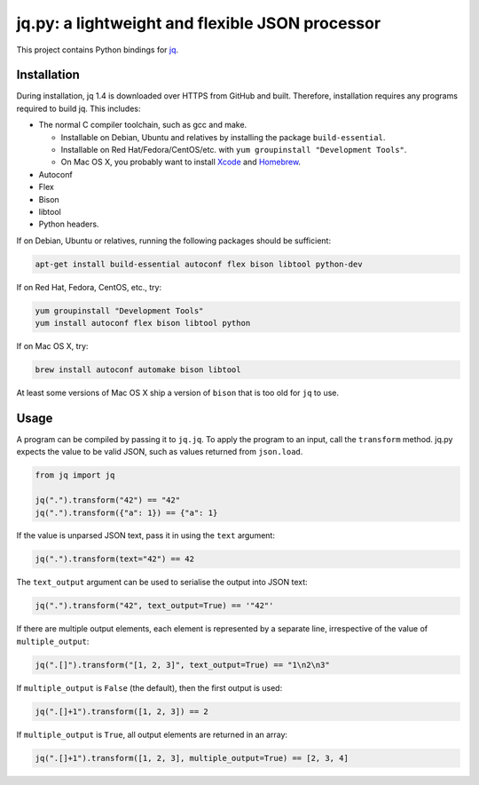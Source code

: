 jq.py: a lightweight and flexible JSON processor
================================================

This project contains Python bindings for
`jq <http://stedolan.github.io/jq/>`_.

Installation
------------

During installation,
jq 1.4 is downloaded over HTTPS from GitHub and built.
Therefore, installation requires any programs required to build jq.
This includes:

* The normal C compiler toolchain, such as gcc and make.

  - Installable on Debian, Ubuntu and relatives by installing the package ``build-essential``.
  - Installable on Red Hat/Fedora/CentOS/etc. with ``yum groupinstall "Development Tools"``.
  - On Mac OS X, you probably want to install `Xcode
    <https://developer.apple.com/xcode/>`_ and `Homebrew <http://brew.sh/>`_.

* Autoconf

* Flex

* Bison

* libtool

* Python headers.

If on Debian, Ubuntu or relatives, running the following packages should be sufficient:

.. code-block:: sh

    apt-get install build-essential autoconf flex bison libtool python-dev

If on Red Hat, Fedora, CentOS, etc., try:

.. code-block:: sh

    yum groupinstall "Development Tools"
    yum install autoconf flex bison libtool python

If on Mac OS X, try:

.. code-block:: sh

    brew install autoconf automake bison libtool

At least some versions of Mac OS X ship a version of ``bison`` that is too old for ``jq`` to use.

Usage
-----

A program can be compiled by passing it to ``jq.jq``.
To apply the program to an input, call the ``transform`` method.
jq.py expects the value to be valid JSON,
such as values returned from ``json.load``.

.. code-block:: python

    from jq import jq

    jq(".").transform("42") == "42"
    jq(".").transform({"a": 1}) == {"a": 1}

If the value is unparsed JSON text, pass it in using the ``text``
argument:

.. code-block:: python

    jq(".").transform(text="42") == 42

The ``text_output`` argument can be used to serialise the output into
JSON text:

.. code-block:: python

    jq(".").transform("42", text_output=True) == '"42"'

If there are multiple output elements, each element is represented by a
separate line, irrespective of the value of ``multiple_output``:

.. code-block:: python

    jq(".[]").transform("[1, 2, 3]", text_output=True) == "1\n2\n3"

If ``multiple_output`` is ``False`` (the default), then the first output
is used:

.. code-block:: python

    jq(".[]+1").transform([1, 2, 3]) == 2

If ``multiple_output`` is ``True``, all output elements are returned in
an array:

.. code-block:: python

    jq(".[]+1").transform([1, 2, 3], multiple_output=True) == [2, 3, 4]

